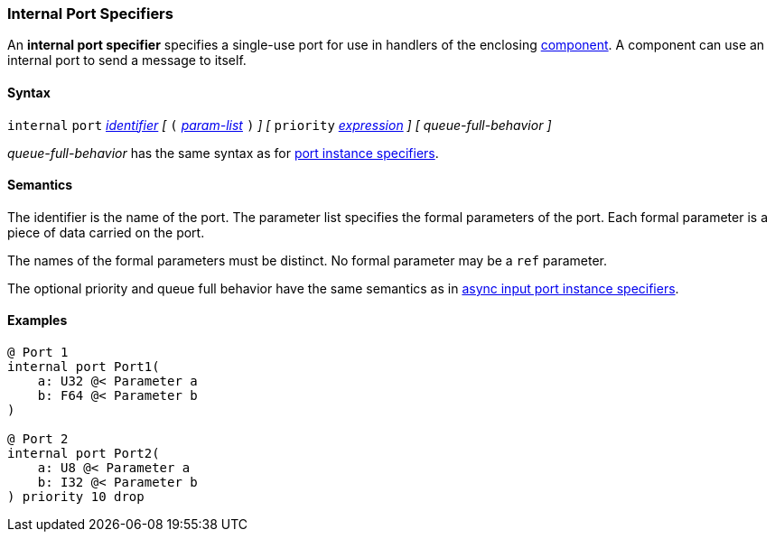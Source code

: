 === Internal Port Specifiers

An *internal port specifier* specifies 
a single-use port for use in handlers of the enclosing 
<<Definitions_Component-Definitions,component>>.
A component can use an internal port to send a message
to itself.

==== Syntax

`internal` `port`
<<Lexical-Elements_Identifiers,_identifier_>>
_[_
`(`
<<Formal-Parameter-Lists,_param-list_>>
`)`
_]_
_[_
`priority` <<Expressions,_expression_>>
_]_
_[_
_queue-full-behavior_
_]_

_queue-full-behavior_ has the same syntax as for 
<<Specifiers_Port-Instance-Specifiers,port instance specifiers>>.

==== Semantics

The identifier is the name of the port.
The parameter list specifies the formal parameters of the
port.
Each formal parameter is a piece of data carried on the port.

The names of the formal parameters must be distinct.
No formal parameter may be a `ref` parameter.

The optional priority and queue full behavior have the same semantics as in 
<<Specifiers_Port-Instance-Specifiers,async input port instance specifiers>>.

==== Examples

[source,fpp]
----
@ Port 1
internal port Port1(
    a: U32 @< Parameter a
    b: F64 @< Parameter b
)

@ Port 2
internal port Port2(
    a: U8 @< Parameter a
    b: I32 @< Parameter b
) priority 10 drop
----

